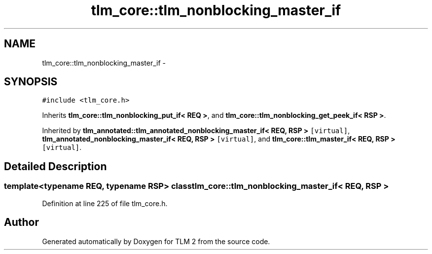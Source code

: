 .TH "tlm_core::tlm_nonblocking_master_if" 3 "17 Oct 2007" "Version 1" "TLM 2" \" -*- nroff -*-
.ad l
.nh
.SH NAME
tlm_core::tlm_nonblocking_master_if \- 
.SH SYNOPSIS
.br
.PP
\fC#include <tlm_core.h>\fP
.PP
Inherits \fBtlm_core::tlm_nonblocking_put_if< REQ >\fP, and \fBtlm_core::tlm_nonblocking_get_peek_if< RSP >\fP.
.PP
Inherited by \fBtlm_annotated::tlm_annotated_nonblocking_master_if< REQ, RSP >\fP\fC [virtual]\fP, \fBtlm_annotated_nonblocking_master_if< REQ, RSP >\fP\fC [virtual]\fP, and \fBtlm_core::tlm_master_if< REQ, RSP >\fP\fC [virtual]\fP.
.PP
.SH "Detailed Description"
.PP 

.SS "template<typename REQ, typename RSP> class tlm_core::tlm_nonblocking_master_if< REQ, RSP >"

.PP
Definition at line 225 of file tlm_core.h.

.SH "Author"
.PP 
Generated automatically by Doxygen for TLM 2 from the source code.

